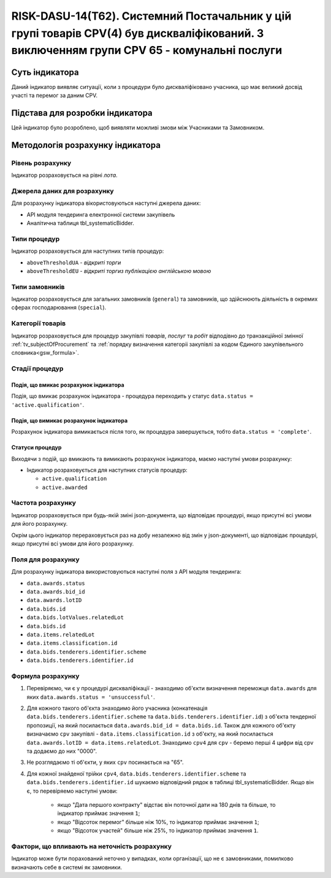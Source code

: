 ﻿===========================================================================================================================================
RISK-DASU-14(Т62). Системний Постачальник у цій групі товарів CPV(4) був дискваліфікований. З виключенням групи CPV 65 - комунальні послуги
===========================================================================================================================================

***************
Суть індикатора
***************

Даний індикатор виявляє ситуації, коли з процедури було дискваліфіковано учасника, що має великий досвід участі та перемог за даним CPV.

********************************
Підстава для розробки індикатора
********************************

Цей індикатор було розроблено, щоб виявляти можливі змови між Учасниками та Замовником.

*********************************
Методологія розрахунку індикатора
*********************************

Рівень розрахунку
=================
Індикатор розраховується на рівні *лота*.

Джерела даних для розрахунку
============================

Для розрахунку індикатора вікористовуються наступні джерела даних:

- API модуля тендеринга електронної системи закупівель

- Аналітична таблиця tbl_systematicBidder.

Типи процедур
=============

Індикатор розраховується для наступних типів процедур:

- ``aboveThresholdUA`` - *відкриті торги*
- ``aboveThresholdEU`` - *відкриті торгиз публікацією англійською мовою*

Типи замовників
===============

Індикатор розраховується для загальних замовників (``general``) та замовників, що здійснюють діяльність в окремих сферах господарювання (``special``).


Категорії товарів
=================

Індикатор розраховується для процедур закупівлі *товарів*, *послуг* та *робіт* відподівно до транзакційної змінної :ref:`tv_subjectOfProcurement` та :ref:`порядку визначення категоріі закупівлі за кодом Єдиного закупівельного словника<gsw_formula>`.

Стадії процедур
===============

Подія, що вмикає розрахунок індикатора
--------------------------------------
Подія, що вмикає розрахунок індикатора - процедура переходить у статус ``data.status = 'active.qualification'``.


Подія, що вимикає розрахунок індикатора
---------------------------------------
Розрахунок індикатора вимикається після того, як процедура завершується, тобто ``data.status = 'complete'``.


Статуси процедур
----------------

Виходячи з подій, що вмикають та вимикають розрахунок індикатора, маємо наступні умови розрахунку:

- Індикатор розраховується для наступних статусів процедур:

  - ``active.qualification``
   
  - ``active.awarded``

Частота розрахунку
==================

Індикатор розраховується при будь-якій зміні json-документа, що відповідає процедурі, якщо присутні всі умови для його розрахунку.

Окрім цього індикатор перераховується раз на добу незалежно від змін у json-документі, що відповідає процедурі, якщо присутні всі умови для його розрахунку.

Поля для розрахунку
===================

Для розрахунку індикатора використовуються наступні поля з API модуля тендеринга:

- ``data.awards.status``

- ``data.awards.bid_id``

- ``data.awards.lotID``

- ``data.bids.id``

- ``data.bids.lotValues.relatedLot``

- ``data.bids.id``

- ``data.items.relatedLot``

- ``data.items.classification.id``

- ``data.bids.tenderers.identifier.scheme``

- ``data.bids.tenderers.identifier.id``


Формула розрахунку
==================

1. Перевіряємо, чи є у процедурі дискваліфікації - знаходимо об'єкти визначення переможця ``data.awards`` для яких ``data.awards.status = 'unsuccessful'``.

2. Для кожного такого об'єкта знаходимо його учасника (конкатенація ``data.bids.tenderers.identifier.scheme`` та ``data.bids.tenderers.identifier.id``) з об'єкта тендерної пропозиції, на який посилається ``data.awards.bid_id = data.bids.id``.
   Також для кожного об'єкту визначаємо ``cpv`` закупівлі - ``data.items.classification.id`` з об'єкту, на який посилається ``data.awards.lotID = data.items.relatedLot``.
   Знаходимо ``cpv4`` для ``cpv`` - беремо перші 4 цифри від cpv та додаємо до них "0000".
   
3. Не розглядаємо ті об'єкти, у яких ``cpv`` посинається на "65".
   
4. Для кожної знайденої трійки ``cpv4``, ``data.bids.tenderers.identifier.scheme`` та ``data.bids.tenderers.identifier.id`` шукаємо відповідний рядок в таблиці tbl_systematicBidder.
   Якщо він є, то перевіряемо наступні умови:
    - якщо "Дата першого контракту" відстає він поточної дати на 180 днів та більше, то індикатор приймає значення ``1``;
    - якщо "Відсоток перемог" більше ніж 10%, то індикатор приймає значення ``1``;
    - якщо "Відсоток участей" більше ніж 25%, то індикатор приймає значення ``1``.
   

Фактори, що впливають на неточність розрахунку
==============================================

Індикатор може бути порахований неточно у випадках, коли організації, що не є замовниками, помилково визначають себе в системі як замовники.

